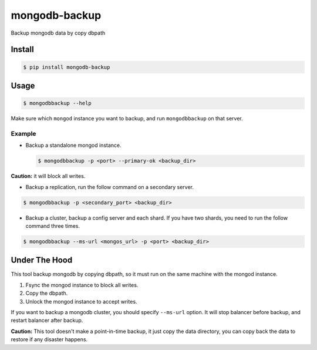 mongodb-backup
==============

Backup mongodb data by copy dbpath

.. image:: https://pypip.in/download/mongodb-backup/badge.svg
    :target: https://pypi.python.org/pypi/mongodb-backup/
    :alt: Downloads


Install
-------

.. code-block:: bash

    $ pip install mongodb-backup

Usage
-----

.. code-block:: bash

    $ mongodbbackup --help

Make sure which ``mongod`` instance you want to backup, and run
``mongodbbackup`` on that server.

Example
^^^^^^^

* Backup a standalone mongod instance.

  .. code-block:: bash

    $ mongodbbackup -p <port> --primary-ok <backup_dir>

**Caution:** it will block all writes.

* Backup a replication, run the follow command on a secondary server.

.. code-block:: bash

  $ mongodbbackup -p <secondary_port> <backup_dir>

* Backup a cluster, backup a config server and each shard. If you have
  two shards, you need to run the follow command three times.

.. code-block:: bash

  $ mongodbbackup --ms-url <mongos_url> -p <port> <backup_dir>


Under The Hood
--------------
This tool backup mongodb by copying dbpath, so it must run on the same machine
with the mongod instance. 

1. Fsync the mongod instance to block all writes.
2. Copy the dbpath.
3. Unlock the mongod instance to accept writes.

If you want to backup a mongodb cluster, you should specify ``--ms-url``
option. It will stop balancer before backup, and restart balancer after backup.

**Caution:** This tool doesn't make a point-in-time backup, it just copy the
data directory, you can copy back the data to restore if any disaster
happens.

